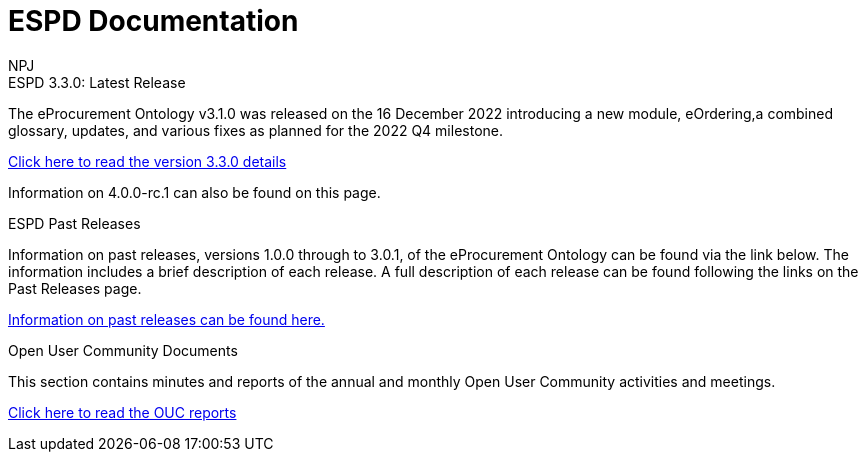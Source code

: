 :doctitle: ESPD Documentation
:doccode: epo-main-prod-001
:author: NPJ
:authoremail: nicole-anne.paterson-jones@ext.ec.europa.eu
:docdate: October 2023

[.tile-container]
--

[.tile]
.ESPD 3.3.0: Latest Release
****
The eProcurement Ontology v3.1.0 was released on the 16 December 2022 introducing a new module, eOrdering,a combined glossary, updates, and various fixes as planned for the 2022 Q4 milestone.

xref:espd::release-notes.adoc[Click here to read the version 3.3.0 details]

Information on 4.0.0-rc.1 can also be found on this page.
****


[.tile]
.ESPD Past Releases
****
Information on past releases, versions 1.0.0 through to 3.0.1, of the eProcurement Ontology can be found via the link below. The information includes a brief description of each release. A full description of each release can be found following the links on the Past Releases page.

xref:espd-home::history.adoc[Information on past releases can be found here.]
****

[.tile]
.Open User Community Documents
****
This section contains minutes and reports of the annual and monthly Open User Community activities and meetings.

xref:epo-wgm::index.adoc[Click here to read the OUC reports]
****


////
[.tile]
.model2owl Documentation (to be hidden until content ready)
****
The model2owl Project consists of a set of tools for transforming a UML v2.5 model from its XMI v2.5.1 serialisation into a formal ontology.

//xref:xxx@EPO::model2owl.adoc[update when ready]
Updated documents coming soon.
****
////
--
